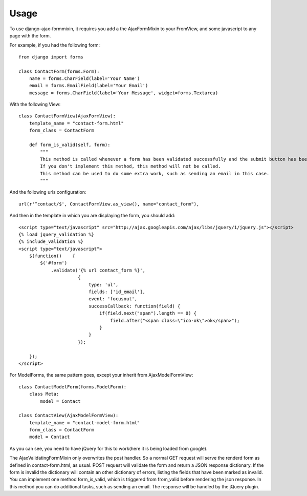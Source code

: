 =====
Usage
=====

To use django-ajax-formmixin, it requires you add a the AjaxFormMixin to your FromView, and some javascript to any page with the form.

For example, if you had the following form::

    from django import forms

    class ContactForm(forms.Form):
        name = forms.CharField(label='Your Name')
        email = forms.EmailField(label='Your Email')
        message = forms.CharField(label='Your Message', widget=forms.Textarea)

With the following View::

    class ContactFormView(AjaxFormView):
        template_name = "contact-form.html"
        form_class = ContactForm

        def form_is_valid(self, form):
            """
            This method is called whenever a form has been validated successfully and the submit button has been pressed.
            If you don't implement this method, this method will not be called.
            This method can be used to do some extra work, such as sending an email in this case.
            """

And the following urls configuration::

    url(r'^contact/$', ContactFormView.as_view(), name="contact_form"),

And then in the template in which you are displaying the form, you should add::

    <script type="text/javascript" src="http://ajax.googleapis.com/ajax/libs/jquery/1/jquery.js"></script>
    {% load jquery_validation %}
    {% include_validation %}
    <script type="text/javascript">
        $(function()    {
            $('#form')
                .validate('{% url contact_form %}', 
                          { 
                              type: 'ul', 
                              fields: ['id_email'], 
                              event: 'focusout',
                              successCallback: function(field) {
                                  if(field.next("span").length == 0) {
                                      field.after("<span class=\"ico-ok\">ok</span>");
                                  }
                              }
                          });

        });
    </script>

For ModelForms, the same pattern goes, except your inherit from AjaxModelFormView::
    
    class ContactModelForm(forms.ModelForm):
        class Meta:
            model = Contact

    class ContactView(AjaxModelFormView):
        template_name = "contact-model-form.html"
        form_class = ContactForm
        model = Contact

As you can see, you need to have jQuery for this to work(here it is being loaded
from google). 

.. js:function:: $.validate(url, options)
    
    :param string url: The url to post to
    :param dictionary options: Dictionary of extra options 

    *options*

    * `type` can either be ul, p or table. If no type is defined it defaults to ul.
    * `fields` can be true if all fields need immediate ajax validation response or a list of fields that will need an immediate ajax response.  In the example above only the email field will show imediate validation errors when focusing out of the field.
    * `event` can by any valid jQuery event which is executed on each field (this depends ofcourse on how you've set the fields property).
    * `fieldSuccessCallback(field)` is a callback function that is triggered when the field is valid. It takes one parameter the field that has been validated successfully.  In the the example it adds an icon after the field. This can be used to add some extra information to the form that the field has been valid. For example add a green border around the field or a message saying the e-mail address is still available. Takes the field that has been marked as invalid as the only parameter.
    * `formSuccessCallback` is a callback function that is triggered when the form is valid, after it has been submited. This callback should be implemented to for example redirect to user to a success page or just remove the form and show a message that the form has been submited successfully.
    * `fieldInvalidCallback(field)` is a callback function that is triggered when a field is invalid. You could use this to remove style/elements you've added if the field has been marked as valid before. In other words if the fieldSuccessCallback function has been called on the field, before, and added some extra markup/style, that should be removed now. Takes the field that has been marked as invalid as only parameter.

The AjaxValidatingFormMixin only overwrites the post handler. 
So a normal GET request will serve the renderd form as defined in contact-form.html, as usual.
POST request will validate the form and return a JSON response dictionary. If the form is invalid the dictionary will contain an other dictionary of errors, listing the fields that have been marked as invalid.
You can implement one method form_is_valid, which is triggered from from_valid before rendering the json response. In this method you can do additional tasks, such as sending an email.
The response will be handled by the jQuery plugin. 
